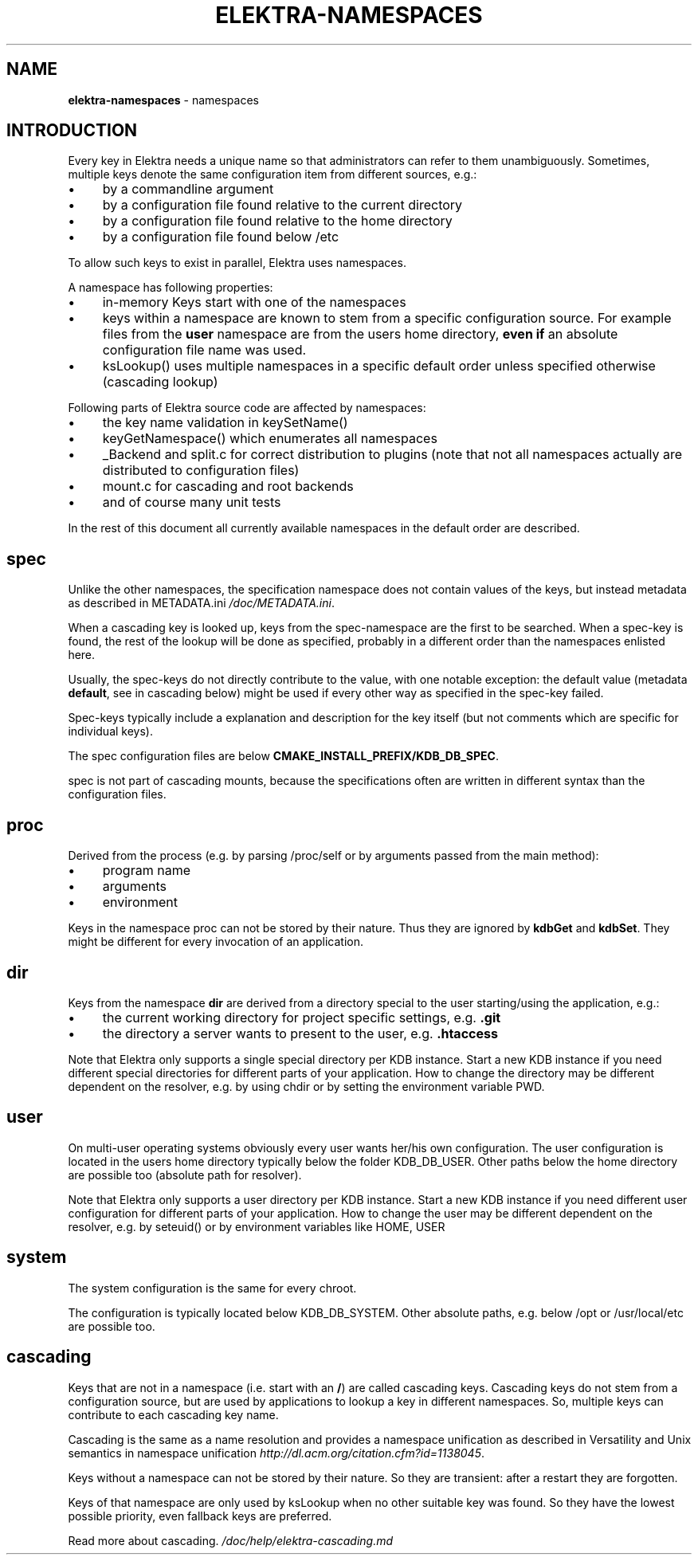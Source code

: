 .\" generated with Ronn/v0.7.3
.\" http://github.com/rtomayko/ronn/tree/0.7.3
.
.TH "ELEKTRA\-NAMESPACES" "7" "October 2017" "" ""
.
.SH "NAME"
\fBelektra\-namespaces\fR \- namespaces
.
.SH "INTRODUCTION"
Every key in Elektra needs a unique name so that administrators can refer to them unambiguously\. Sometimes, multiple keys denote the same configuration item from different sources, e\.g\.:
.
.IP "\(bu" 4
by a commandline argument
.
.IP "\(bu" 4
by a configuration file found relative to the current directory
.
.IP "\(bu" 4
by a configuration file found relative to the home directory
.
.IP "\(bu" 4
by a configuration file found below /etc
.
.IP "" 0
.
.P
To allow such keys to exist in parallel, Elektra uses namespaces\.
.
.P
A namespace has following properties:
.
.IP "\(bu" 4
in\-memory Keys start with one of the namespaces
.
.IP "\(bu" 4
keys within a namespace are known to stem from a specific configuration source\. For example files from the \fBuser\fR namespace are from the users home directory, \fBeven if\fR an absolute configuration file name was used\.
.
.IP "\(bu" 4
ksLookup() uses multiple namespaces in a specific default order unless specified otherwise (cascading lookup)
.
.IP "" 0
.
.P
Following parts of Elektra source code are affected by namespaces:
.
.IP "\(bu" 4
the key name validation in keySetName()
.
.IP "\(bu" 4
keyGetNamespace() which enumerates all namespaces
.
.IP "\(bu" 4
_Backend and split\.c for correct distribution to plugins (note that not all namespaces actually are distributed to configuration files)
.
.IP "\(bu" 4
mount\.c for cascading and root backends
.
.IP "\(bu" 4
and of course many unit tests
.
.IP "" 0
.
.P
In the rest of this document all currently available namespaces in the default order are described\.
.
.SH "spec"
Unlike the other namespaces, the specification namespace does not contain values of the keys, but instead metadata as described in METADATA\.ini \fI/doc/METADATA\.ini\fR\.
.
.P
When a cascading key is looked up, keys from the spec\-namespace are the first to be searched\. When a spec\-key is found, the rest of the lookup will be done as specified, probably in a different order than the namespaces enlisted here\.
.
.P
Usually, the spec\-keys do not directly contribute to the value, with one notable exception: the default value (metadata \fBdefault\fR, see in cascading below) might be used if every other way as specified in the spec\-key failed\.
.
.P
Spec\-keys typically include a explanation and description for the key itself (but not comments which are specific for individual keys)\.
.
.P
The spec configuration files are below \fBCMAKE_INSTALL_PREFIX/KDB_DB_SPEC\fR\.
.
.P
spec is not part of cascading mounts, because the specifications often are written in different syntax than the configuration files\.
.
.SH "proc"
Derived from the process (e\.g\. by parsing /proc/self or by arguments passed from the main method):
.
.IP "\(bu" 4
program name
.
.IP "\(bu" 4
arguments
.
.IP "\(bu" 4
environment
.
.IP "" 0
.
.P
Keys in the namespace proc can not be stored by their nature\. Thus they are ignored by \fBkdbGet\fR and \fBkdbSet\fR\. They might be different for every invocation of an application\.
.
.SH "dir"
Keys from the namespace \fBdir\fR are derived from a directory special to the user starting/using the application, e\.g\.:
.
.IP "\(bu" 4
the current working directory for project specific settings, e\.g\. \fB\.git\fR
.
.IP "\(bu" 4
the directory a server wants to present to the user, e\.g\. \fB\.htaccess\fR
.
.IP "" 0
.
.P
Note that Elektra only supports a single special directory per KDB instance\. Start a new KDB instance if you need different special directories for different parts of your application\. How to change the directory may be different dependent on the resolver, e\.g\. by using chdir or by setting the environment variable PWD\.
.
.SH "user"
On multi\-user operating systems obviously every user wants her/his own configuration\. The user configuration is located in the users home directory typically below the folder KDB_DB_USER\. Other paths below the home directory are possible too (absolute path for resolver)\.
.
.P
Note that Elektra only supports a user directory per KDB instance\. Start a new KDB instance if you need different user configuration for different parts of your application\. How to change the user may be different dependent on the resolver, e\.g\. by seteuid() or by environment variables like HOME, USER
.
.SH "system"
The system configuration is the same for every chroot\.
.
.P
The configuration is typically located below KDB_DB_SYSTEM\. Other absolute paths, e\.g\. below /opt or /usr/local/etc are possible too\.
.
.SH "cascading"
Keys that are not in a namespace (i\.e\. start with an \fB/\fR) are called cascading keys\. Cascading keys do not stem from a configuration source, but are used by applications to lookup a key in different namespaces\. So, multiple keys can contribute to each cascading key name\.
.
.P
Cascading is the same as a name resolution and provides a namespace unification as described in Versatility and Unix semantics in namespace unification \fIhttp://dl\.acm\.org/citation\.cfm?id=1138045\fR\.
.
.P
Keys without a namespace can not be stored by their nature\. So they are transient: after a restart they are forgotten\.
.
.P
Keys of that namespace are only used by ksLookup when no other suitable key was found\. So they have the lowest possible priority, even fallback keys are preferred\.
.
.P
Read more about cascading\. \fI/doc/help/elektra\-cascading\.md\fR
